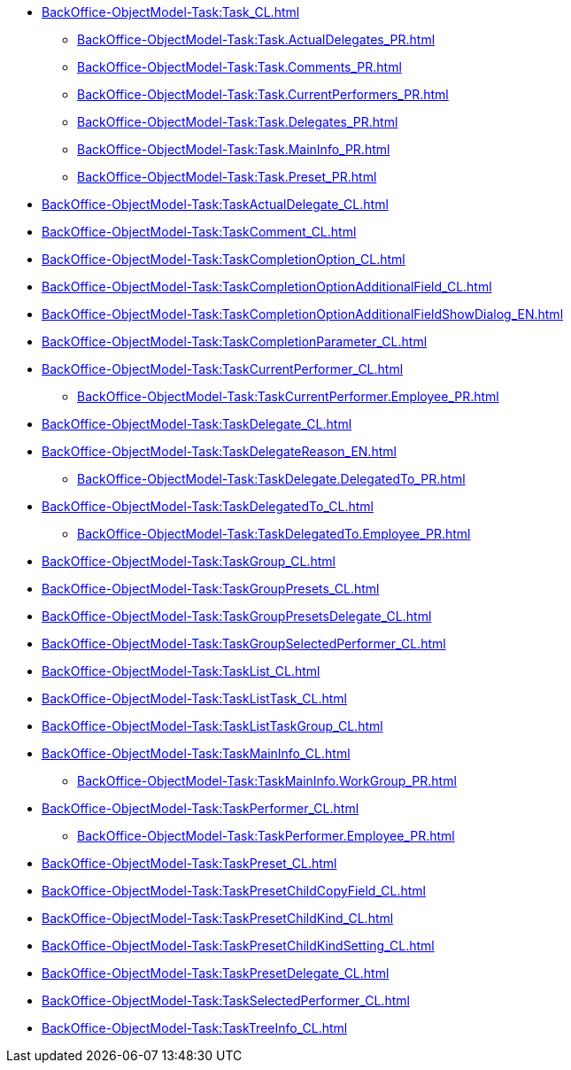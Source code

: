 ***** xref:BackOffice-ObjectModel-Task:Task_CL.adoc[]
****** xref:BackOffice-ObjectModel-Task:Task.ActualDelegates_PR.adoc[]
****** xref:BackOffice-ObjectModel-Task:Task.Comments_PR.adoc[]
****** xref:BackOffice-ObjectModel-Task:Task.CurrentPerformers_PR.adoc[]
****** xref:BackOffice-ObjectModel-Task:Task.Delegates_PR.adoc[]
****** xref:BackOffice-ObjectModel-Task:Task.MainInfo_PR.adoc[]
****** xref:BackOffice-ObjectModel-Task:Task.Preset_PR.adoc[]
***** xref:BackOffice-ObjectModel-Task:TaskActualDelegate_CL.adoc[]
***** xref:BackOffice-ObjectModel-Task:TaskComment_CL.adoc[]
***** xref:BackOffice-ObjectModel-Task:TaskCompletionOption_CL.adoc[]
***** xref:BackOffice-ObjectModel-Task:TaskCompletionOptionAdditionalField_CL.adoc[]
***** xref:BackOffice-ObjectModel-Task:TaskCompletionOptionAdditionalFieldShowDialog_EN.adoc[]
***** xref:BackOffice-ObjectModel-Task:TaskCompletionParameter_CL.adoc[]
***** xref:BackOffice-ObjectModel-Task:TaskCurrentPerformer_CL.adoc[]
****** xref:BackOffice-ObjectModel-Task:TaskCurrentPerformer.Employee_PR.adoc[]
***** xref:BackOffice-ObjectModel-Task:TaskDelegate_CL.adoc[]
***** xref:BackOffice-ObjectModel-Task:TaskDelegateReason_EN.adoc[]
****** xref:BackOffice-ObjectModel-Task:TaskDelegate.DelegatedTo_PR.adoc[]
***** xref:BackOffice-ObjectModel-Task:TaskDelegatedTo_CL.adoc[]
****** xref:BackOffice-ObjectModel-Task:TaskDelegatedTo.Employee_PR.adoc[]
***** xref:BackOffice-ObjectModel-Task:TaskGroup_CL.adoc[]
***** xref:BackOffice-ObjectModel-Task:TaskGroupPresets_CL.adoc[]
***** xref:BackOffice-ObjectModel-Task:TaskGroupPresetsDelegate_CL.adoc[]
***** xref:BackOffice-ObjectModel-Task:TaskGroupSelectedPerformer_CL.adoc[]
***** xref:BackOffice-ObjectModel-Task:TaskList_CL.adoc[]
***** xref:BackOffice-ObjectModel-Task:TaskListTask_CL.adoc[]
***** xref:BackOffice-ObjectModel-Task:TaskListTaskGroup_CL.adoc[]
***** xref:BackOffice-ObjectModel-Task:TaskMainInfo_CL.adoc[]
****** xref:BackOffice-ObjectModel-Task:TaskMainInfo.WorkGroup_PR.adoc[]
***** xref:BackOffice-ObjectModel-Task:TaskPerformer_CL.adoc[]
****** xref:BackOffice-ObjectModel-Task:TaskPerformer.Employee_PR.adoc[]
***** xref:BackOffice-ObjectModel-Task:TaskPreset_CL.adoc[]
***** xref:BackOffice-ObjectModel-Task:TaskPresetChildCopyField_CL.adoc[]
***** xref:BackOffice-ObjectModel-Task:TaskPresetChildKind_CL.adoc[]
***** xref:BackOffice-ObjectModel-Task:TaskPresetChildKindSetting_CL.adoc[]
***** xref:BackOffice-ObjectModel-Task:TaskPresetDelegate_CL.adoc[]
***** xref:BackOffice-ObjectModel-Task:TaskSelectedPerformer_CL.adoc[]
***** xref:BackOffice-ObjectModel-Task:TaskTreeInfo_CL.adoc[]